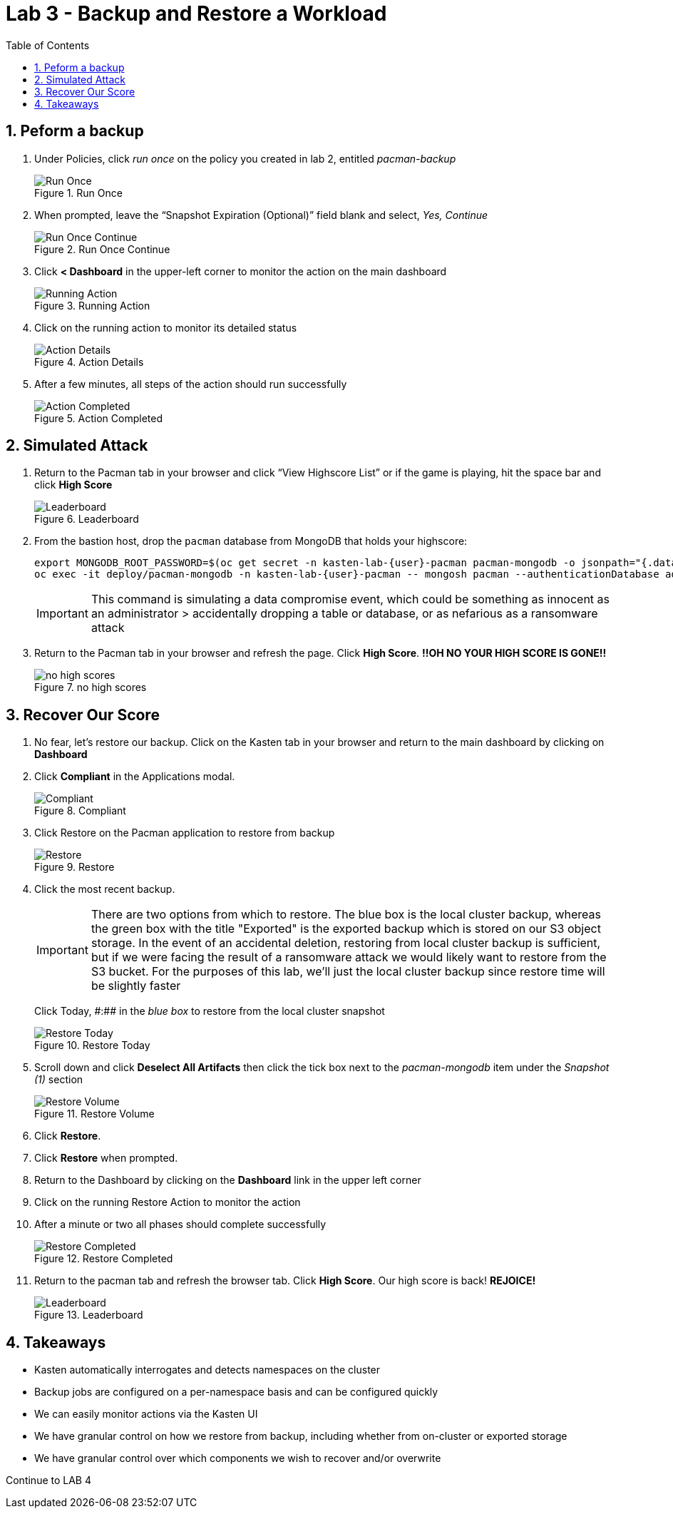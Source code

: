 = Lab 3 - Backup and Restore a Workload
:toc:

== 1. Peform a backup


[arabic]
. Under Policies, click _run once_ on the policy you created in lab 2, entitled _pacman-backup_
+
.Run Once
image::module02-lab02-backup-recovery/policy_run_once.png[Run Once]
. When prompted, leave the "`Snapshot Expiration (Optional)`" field blank and select, _Yes, Continue_
+
.Run Once Continue
image::module02-lab02-backup-recovery/run_once_continue.png[Run Once Continue]
. Click *++<++ Dashboard* in the upper-left corner to monitor the action on the main dashboard
+
.Running Action
image::module02-lab02-backup-recovery/running_action.png[Running Action]
. Click on the running action to monitor its detailed status
+
.Action Details
image::module02-lab02-backup-recovery/action_details.png[Action Details]
. After a few minutes, all steps of the action should run successfully
+
.Action Completed
image::module02-lab02-backup-recovery/action_completed.png[Action Completed]

== 2. Simulated Attack

[arabic]
. Return to the Pacman tab in your browser and click "`View Highscore List`" or if the game is playing, hit the space bar and click *High Score*
+
.Leaderboard
image::module02-lab02-backup-recovery/pacman_leaderboard.png[Leaderboard]
. From the bastion host, drop the `pacman` database from MongoDB that holds your highscore:
+
[source,bash]
----
export MONGODB_ROOT_PASSWORD=$(oc get secret -n kasten-lab-{user}-pacman pacman-mongodb -o jsonpath="{.data.mongodb-root-password}" | base64 --decode)
oc exec -it deploy/pacman-mongodb -n kasten-lab-{user}-pacman -- mongosh pacman --authenticationDatabase admin -u root -p $MONGODB_ROOT_PASSWORD --eval 'db.dropDatabase();'
----
+
====
[IMPORTANT]

This command is simulating a data compromise event, which could be something as innocent as an administrator ++>++ accidentally dropping a table or database, or as nefarious as a ransomware attack
====
. Return to the Pacman tab in your browser and refresh the page. Click *High Score*. *!!OH NO YOUR HIGH SCORE IS GONE!!*
+
.no high scores
image::module02-lab02-backup-recovery/no_highscores.png[no high scores]

== 3. Recover Our Score

[arabic]
. No fear, let’s restore our backup. Click on the Kasten tab in your browser and return to the main dashboard by clicking on **Dashboard**
. Click *Compliant* in the Applications modal.
+
.Compliant
image::module02-lab02-backup-recovery/compliant.png[Compliant]
. Click Restore on the Pacman application to restore from backup
+
.Restore
image::module02-lab02-backup-recovery/restore.png[Restore]
. Click the most recent backup.
+
====
[IMPORTANT]
 There are two options from which to restore. The blue box is the local cluster backup, whereas the green box with the title "Exported" is the exported backup which is stored on our S3 object storage. In the event of an accidental deletion, restoring from local cluster backup is sufficient, but if we were facing the result of a ransomware attack we would likely want to restore from the S3 bucket. For the purposes of this lab, we’ll just the local cluster backup since restore time will be slightly faster
====
+
Click Today, &#35;:&#35;&#35; in the _blue box_ to restore from the local cluster snapshot
+
.Restore Today
image::module02-lab02-backup-recovery/restore_today.png[Restore Today]
. Scroll down and click *Deselect All Artifacts* then click the tick box next to the _pacman-mongodb_ item under the _Snapshot (1)_ section
+
.Restore Volume
image::module02-lab02-backup-recovery/volume_only_restore.png[Restore Volume]
. Click *Restore*.
. Click *Restore* when prompted.
. Return to the Dashboard by clicking on the **Dashboard** link in the upper left corner
. Click on the running Restore Action to monitor the action
. After a minute or two all phases should complete successfully
+
.Restore Completed
image::module02-lab02-backup-recovery/restore_completed.png[Restore Completed]
. Return to the pacman tab and refresh the browser tab. Click *High Score*. Our high score is back! *REJOICE!*
+
.Leaderboard
image::module02-lab02-backup-recovery/pacman_leaderboard.png[Leaderboard]

== 4. Takeaways

* Kasten automatically interrogates and detects namespaces on the cluster
* Backup jobs are configured on a per-namespace basis and can be configured quickly
* We can easily monitor actions via the Kasten UI
* We have granular control on how we restore from backup, including whether from on-cluster or exported storage
* We have granular control over which components we wish to recover and/or overwrite

Continue to LAB 4
